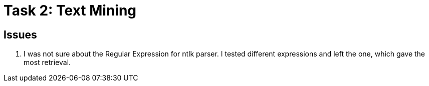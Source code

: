 = Task 2: Text Mining 

== Issues
. I was not sure about the Regular Expression for ntlk parser. I tested different expressions and left the one, which gave the most retrieval.